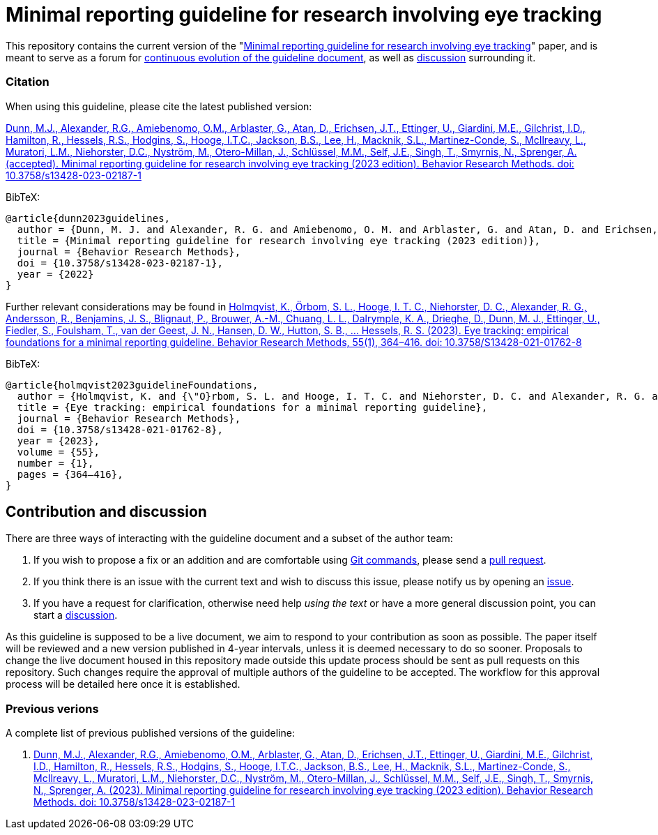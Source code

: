 = Minimal reporting guideline for research involving eye tracking

This repository contains the current version of the "xref:paper.asciidoc[Minimal reporting guideline for research involving eye tracking]" paper, and is meant to serve as a forum for <<contribution-and-discussion,continuous evolution of the guideline document>>, as well as <<contribution-and-discussion,discussion>> surrounding it. 

=== Citation
When using this guideline, please cite the latest published version:

link:https://doi.org/10.3758/s13428-023-02187-1[Dunn, M.J., Alexander, R.G., Amiebenomo, O.M., Arblaster, G., Atan, D., Erichsen, J.T., Ettinger, U., Giardini, M.E., Gilchrist, I.D., Hamilton, R., Hessels, R.S., Hodgins, S., Hooge, I.T.C., Jackson, B.S., Lee, H., Macknik, S.L., Martinez-Conde, S., McIlreavy, L., Muratori, L.M., Niehorster, D.C., Nyström, M., Otero-Millan, J., Schlüssel, M.M., Self, J.E., Singh, T., Smyrnis, N., Sprenger, A. (accepted). Minimal reporting guideline for research involving eye tracking (2023 edition). Behavior Research Methods. doi: 10.3758/s13428-023-02187-1]

BibTeX:
[source,bibtex]
----
@article{dunn2023guidelines,
  author = {Dunn, M. J. and Alexander, R. G. and Amiebenomo, O. M. and Arblaster, G. and Atan, D. and Erichsen, J. T. and Ettinger, U. and Giardini, M. E. and Gilchrist, I. D. and Hamilton, R. and Hessels, R. S. and Hodgins, S. and Hooge, I. T. C. and Jackson, B. S. and Lee, H. and Macknik, S. L. and Martinez-Conde, S. and McIlreavy, L. and Muratori, L. M. and Niehorster, D. C. and Nystr{\"o}m, M. and Otero-Millan, J. and Schl{\"u}ssel, M. M. and Self, J. E. and Singh, T. and Smyrnis, N. and Sprenger, A.},	
  title = {Minimal reporting guideline for research involving eye tracking (2023 edition)},
  journal = {Behavior Research Methods},
  doi = {10.3758/s13428-023-02187-1},
  year = {2022}
}
----

Further relevant considerations may be found in
link:https://doi.org/10.3758/S13428-021-01762-8[Holmqvist, K., Örbom, S. L., Hooge, I. T. C., Niehorster, D. C., Alexander, R. G., Andersson, R., Benjamins, J. S., Blignaut, P., Brouwer, A.-M., Chuang, L. L., Dalrymple, K. A., Drieghe, D., Dunn, M. J., Ettinger, U., Fiedler, S., Foulsham, T., van der Geest, J. N., Hansen, D. W., Hutton, S. B., ... Hessels, R. S. (2023). Eye tracking: empirical foundations for a minimal reporting guideline. Behavior Research Methods, 55(1), 364–416. doi: 10.3758/S13428-021-01762-8]

BibTeX:
[source,bibtex]
----
@article{holmqvist2023guidelineFoundations,
  author = {Holmqvist, K. and {\"O}rbom, S. L. and Hooge, I. T. C. and Niehorster, D. C. and Alexander, R. G. and Andersson, R. and Benjamins, J. S. and Blignaut, P. and Brouwer, Anne-Marie and Chuang, L. L. and Dalrymple, K. A. and Drieghe, D. and Dunn, M. J. and Ettinger, U. and Fiedler, S. and Foulsham, T. and van der Geest, J. N. and Hansen, D. W. and Hutton, S. and Kasneci, E. and Kingstone, A. and Knox, P. C. and Kok, E. M. and Lee, H. and Lee, J. Y. and Lepp{\"a}nen, J. M. and Macknik, S. and Majaranta, P. and Martinez-Conde, S. and Nuthmann, A. and Nystr{\"o}m, M. and Orquin, J. L. and Otero-Millan, J. and Park, S. Y. and Popelka, S. and Proudlock, F. and Renkewitz, F. and Roorda, A. J. and Schulte-Mecklenbeck, M. and Sharif, B. and Shic, F. and Shovman, M. and Thomas, M. G. and Venrooij, W. and Zemblys, R. and Hessels, R. S.},	
  title = {Eye tracking: empirical foundations for a minimal reporting guideline},
  journal = {Behavior Research Methods},
  doi = {10.3758/s13428-021-01762-8},
  year = {2023},
  volume = {55},
  number = {1},
  pages = {364–416},
}
----

== Contribution and discussion
There are three ways of interacting with the guideline document and a subset of the author team:

1. If you wish to propose a fix or an addition and are comfortable using link:https://docs.github.com/en/get-started/using-git[Git commands], please send a link:https://github.com/dcnieho/ET_reporting_guideline/pulls[pull request].
2. If you think there is an issue with the current text and wish to discuss this issue, please notify us by opening an link:https://github.com/dcnieho/ET_reporting_guideline/issues[issue].
3. If you have a request for clarification, otherwise need help _using the text_ or have a more general discussion point, you can start a link:https://github.com/dcnieho/ET_reporting_guideline/discussions[discussion].

As this guideline is supposed to be a live document, we aim to respond to your contribution as soon as possible. The paper itself will be reviewed and a new version published in 4-year intervals, unless it is deemed necessary to do so sooner. Proposals to change the live document housed in this repository made outside this update process should be sent as pull requests on this repository. Such changes require the approval of multiple authors of the guideline to be accepted. The workflow for this approval process will be detailed here once it is established.

=== Previous verions
A complete list of previous published versions of the guideline:

2023. link:https://doi.org/10.3758/s13428-023-02187-1[Dunn, M.J., Alexander, R.G., Amiebenomo, O.M., Arblaster, G., Atan, D., Erichsen, J.T., Ettinger, U., Giardini, M.E., Gilchrist, I.D., Hamilton, R., Hessels, R.S., Hodgins, S., Hooge, I.T.C., Jackson, B.S., Lee, H., Macknik, S.L., Martinez-Conde, S., McIlreavy, L., Muratori, L.M., Niehorster, D.C., Nyström, M., Otero-Millan, J., Schlüssel, M.M., Self, J.E., Singh, T., Smyrnis, N., Sprenger, A. (2023). Minimal reporting guideline for research involving eye tracking (2023 edition). Behavior Research Methods. doi: 10.3758/s13428-023-02187-1]
